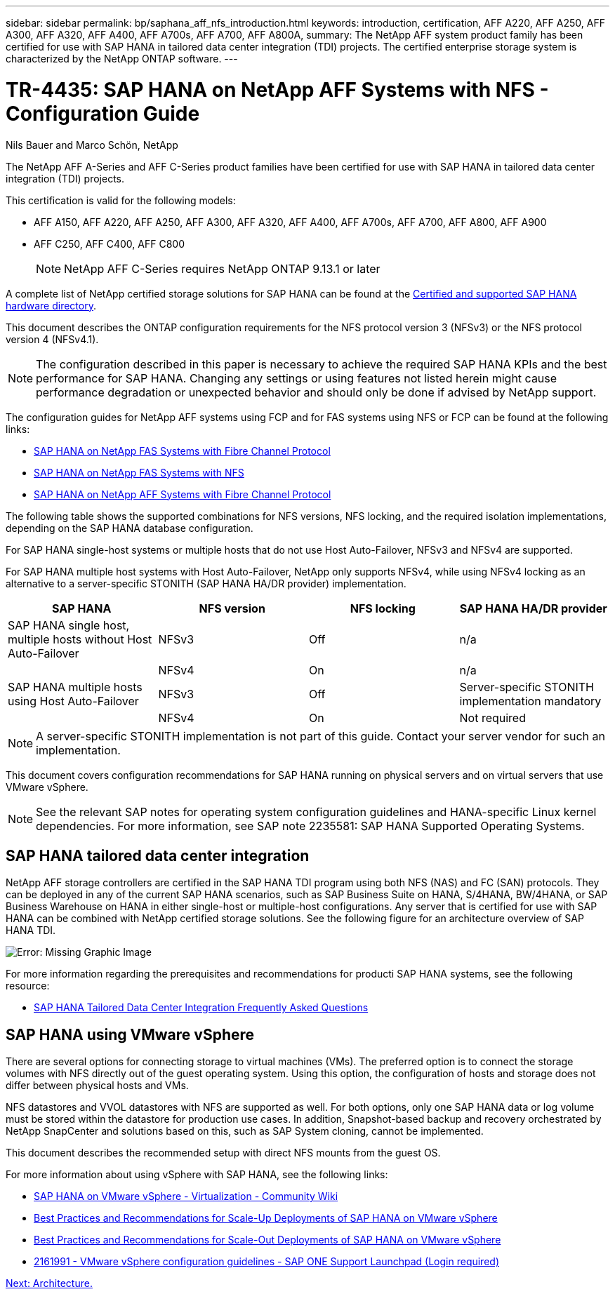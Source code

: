 ---
sidebar: sidebar
permalink: bp/saphana_aff_nfs_introduction.html
keywords: introduction, certification, AFF A220, AFF A250, AFF A300, AFF A320, AFF A400, AFF A700s, AFF A700, AFF A800A,
summary: The NetApp AFF system product family has been certified for use with SAP HANA in tailored data center integration (TDI) projects. The certified enterprise storage system is characterized by the NetApp ONTAP software.
---

= TR-4435: SAP HANA on NetApp AFF Systems with NFS - Configuration Guide
:hardbreaks:
:nofooter:
:icons: font
:linkattrs:
:imagesdir: ./../media/

//
// This file was created with NDAC Version 2.0 (August 17, 2020)
//
// 2021-05-20 16:44:23.284224
//

Nils Bauer and Marco Schön, NetApp

The NetApp AFF A-Series and AFF C-Series product families have been certified for use with SAP HANA in tailored data center integration (TDI) projects.

This certification is valid for the following models:

* AFF A150, AFF A220, AFF A250, AFF A300, AFF A320, AFF A400, AFF A700s, AFF A700, AFF A800, AFF A900
* AFF C250, AFF C400, AFF C800 
[NOTE]
NetApp AFF C-Series requires NetApp ONTAP 9.13.1 or later

A complete list of NetApp certified storage solutions for SAP HANA can be found at the https://www.sap.com/dmc/exp/2014-09-02-hana-hardware/enEN/#/solutions?filters=v:deCertified;ve:13[Certified and supported SAP HANA hardware directory^].

This document describes the ONTAP configuration requirements for the NFS protocol version 3 (NFSv3) or the NFS protocol version 4 (NFSv4.1).

[NOTE]
The configuration described in this paper is necessary to achieve the required SAP HANA KPIs and the best performance for SAP HANA. Changing any settings or using features not listed herein might cause performance degradation or unexpected behavior and should only be done if advised by NetApp support.

The configuration guides for NetApp AFF systems using FCP and for FAS systems using NFS or FCP can be found at the following links:

* https://docs.netapp.com/us-en/netapp-solutions-sap/bp/saphana_fas_fc_introduction.html[SAP HANA on NetApp FAS Systems with Fibre Channel Protocol^]
* https://docs.netapp.com/us-en/netapp-solutions-sap/bp/saphana-fas-nfs_introduction.html[SAP HANA on NetApp FAS Systems with NFS^]
* https://docs.netapp.com/us-en/netapp-solutions-sap/bp/saphana_aff_fc_introduction.html[SAP HANA on NetApp AFF Systems with Fibre Channel Protocol^]

The following table shows the supported combinations for NFS versions, NFS locking, and the required isolation implementations, depending on the SAP HANA database configuration.

For SAP HANA single-host systems or multiple hosts that do not use Host Auto-Failover, NFSv3 and NFSv4 are supported.

For SAP HANA multiple host systems with Host Auto-Failover, NetApp only supports NFSv4, while using NFSv4 locking as an alternative to a server-specific STONITH (SAP HANA HA/DR provider) implementation.

|===
|SAP HANA |NFS version |NFS locking |SAP HANA HA/DR provider

|SAP HANA single host, multiple hosts without Host Auto-Failover
|NFSv3
|Off
|n/a
|
|NFSv4
|On
|n/a
|SAP HANA multiple hosts using Host Auto-Failover
|NFSv3
|Off
|Server-specific STONITH implementation mandatory
|
|NFSv4
|On
|Not required
|===

[NOTE]
A server-specific STONITH implementation is not part of this guide. Contact your server vendor for such an implementation.

This document covers configuration recommendations for SAP HANA running on physical servers and on virtual servers that use VMware vSphere.

[NOTE]
See the relevant SAP notes for operating system configuration guidelines and HANA-specific Linux kernel dependencies. For more information, see SAP note 2235581: SAP HANA Supported Operating Systems.

== SAP HANA tailored data center integration

NetApp AFF storage controllers are certified in the SAP HANA TDI program using both NFS (NAS) and FC (SAN) protocols. They can be deployed in any of the current SAP HANA scenarios, such as SAP Business Suite on HANA, S/4HANA, BW/4HANA, or SAP Business Warehouse on HANA in either single-host or multiple-host configurations. Any server that is certified for use with SAP HANA can be combined with NetApp certified storage solutions. See the following figure for an architecture overview of SAP HANA TDI.

image:saphana_aff_nfs_image1.png[Error: Missing Graphic Image]

For more information regarding the prerequisites and recommendations for producti SAP HANA systems, see the following resource:

* http://go.sap.com/documents/2016/05/e8705aae-717c-0010-82c7-eda71af511fa.html[SAP HANA Tailored Data Center Integration Frequently Asked Questions^]

== SAP HANA using VMware vSphere

There are several options for connecting storage to virtual machines (VMs). The preferred option is to connect the storage volumes with NFS directly out of the guest operating system. Using this option, the configuration of hosts and storage does not differ between physical hosts and VMs.

NFS datastores and VVOL datastores with NFS are supported as well. For both options, only one SAP HANA data or log volume must be stored within the datastore for production use cases. In addition, Snapshot-based backup and recovery orchestrated by NetApp SnapCenter and solutions based on this, such as SAP System cloning, cannot be implemented.

This document describes the recommended setup with direct NFS mounts from the guest OS.

For more information about using vSphere with SAP HANA, see the following links:

*	link:https://wiki.scn.sap.com/wiki/display/VIRTUALIZATION/SAP+HANA+on+VMware+vSphere[SAP HANA on VMware vSphere - Virtualization - Community Wiki^]
*	link:http://www.vmware.com/files/pdf/SAP_HANA_on_vmware_vSphere_best_practices_guide.pdf[Best Practices and Recommendations for Scale-Up Deployments of SAP HANA on VMware vSphere^]
*	link:http://www.vmware.com/files/pdf/sap-hana-scale-out-deployments-on-vsphere.pdf[Best Practices and Recommendations for Scale-Out Deployments of SAP HANA on VMware vSphere^]
*	link:https://launchpad.support.sap.com/#/notes/2161991[2161991 - VMware vSphere configuration guidelines - SAP ONE Support Launchpad (Login required)^]

link:saphana_aff_nfs_architecture.html[Next: Architecture.]
